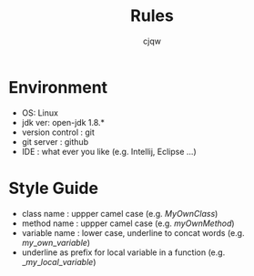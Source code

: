 #+TITLE: Rules
#+AUTHOR: cjqw

* Environment
- OS: Linux
- jdk ver: open-jdk 1.8.*
- version control : git
- git server : github
- IDE : what ever you like (e.g. Intellij, Eclipse ...)



* Style Guide
- class name : uppper camel case (e.g. $MyOwnClass$)
- method name : uppper camel case (e.g. $myOwnMethod$)
- variable name : lower case, underline to concat words (e.g. $my\_own\_variable$)
- underline as prefix for local variable in a function (e.g. $\_my\_local\_variable$)
